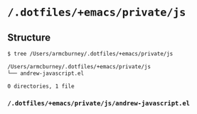* =/.dotfiles/+emacs/private/js=
** Structure
#+BEGIN_SRC bash
$ tree /Users/armcburney/.dotfiles/+emacs/private/js

/Users/armcburney/.dotfiles/+emacs/private/js
└── andrew-javascript.el

0 directories, 1 file

#+END_SRC
*** =/.dotfiles/+emacs/private/js/andrew-javascript.el=